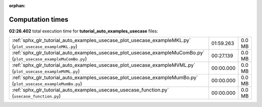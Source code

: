 
:orphan:

.. _sphx_glr_tutorial_auto_examples_usecase_sg_execution_times:

Computation times
=================
**02:26.402** total execution time for **tutorial_auto_examples_usecase** files:

+--------------------------------------------------------------------------------------------------------------------+-----------+--------+
| :ref:`sphx_glr_tutorial_auto_examples_usecase_plot_usecase_exampleMKL.py` (``plot_usecase_exampleMKL.py``)         | 01:59.263 | 0.0 MB |
+--------------------------------------------------------------------------------------------------------------------+-----------+--------+
| :ref:`sphx_glr_tutorial_auto_examples_usecase_plot_usecase_exampleMuComBo.py` (``plot_usecase_exampleMuComBo.py``) | 00:27.139 | 0.0 MB |
+--------------------------------------------------------------------------------------------------------------------+-----------+--------+
| :ref:`sphx_glr_tutorial_auto_examples_usecase_plot_usecase_exampleMVML.py` (``plot_usecase_exampleMVML.py``)       | 00:00.000 | 0.0 MB |
+--------------------------------------------------------------------------------------------------------------------+-----------+--------+
| :ref:`sphx_glr_tutorial_auto_examples_usecase_plot_usecase_exampleMumBo.py` (``plot_usecase_exampleMumBo.py``)     | 00:00.000 | 0.0 MB |
+--------------------------------------------------------------------------------------------------------------------+-----------+--------+
| :ref:`sphx_glr_tutorial_auto_examples_usecase_usecase_function.py` (``usecase_function.py``)                       | 00:00.000 | 0.0 MB |
+--------------------------------------------------------------------------------------------------------------------+-----------+--------+
